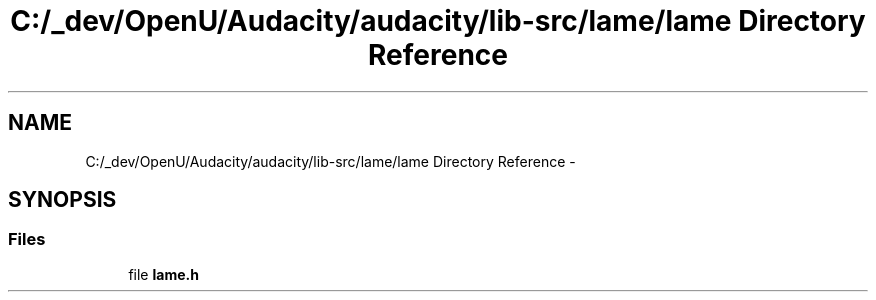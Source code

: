 .TH "C:/_dev/OpenU/Audacity/audacity/lib-src/lame/lame Directory Reference" 3 "Thu Apr 28 2016" "Audacity" \" -*- nroff -*-
.ad l
.nh
.SH NAME
C:/_dev/OpenU/Audacity/audacity/lib-src/lame/lame Directory Reference \- 
.SH SYNOPSIS
.br
.PP
.SS "Files"

.in +1c
.ti -1c
.RI "file \fBlame\&.h\fP"
.br
.in -1c
